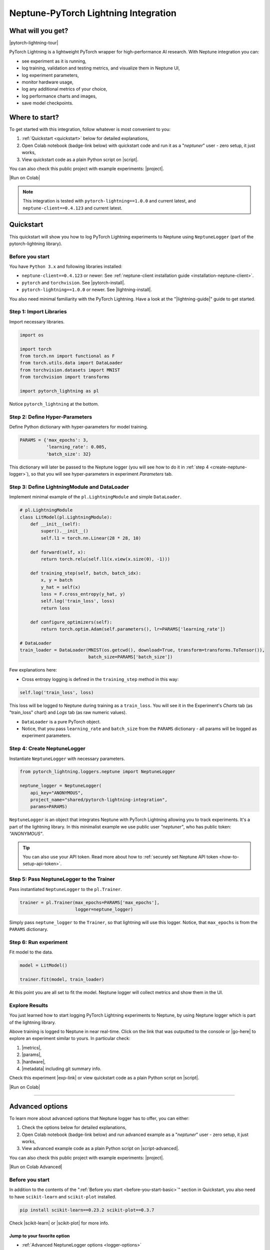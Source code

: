 .. _integrations-pytorch-lightning:

Neptune-PyTorch Lightning Integration
=====================================

What will you get?
------------------
|pytorch-lightning-tour|

PyTorch Lightning is a lightweight PyTorch wrapper for high-performance AI research. With Neptune integration you can:

* see experiment as it is running,
* log training, validation and testing metrics, and visualize them in Neptune UI,
* log experiment parameters,
* monitor hardware usage,
* log any additional metrics of your choice,
* log performance charts and images,
* save model checkpoints.

Where to start?
---------------
To get started with this integration, follow whatever is most convenient to you:

#. :ref:`Quickstart <quickstart>` below for detailed explanations,
#. Open Colab notebook (badge-link below) with quickstart code and run it as a "`neptuner`" user - zero setup, it just works,
#. View quickstart code as a plain Python script on |script|.

You can also check this public project with example experiments: |project|.

|Run on Colab|

.. note::

    This integration is tested with ``pytorch-lightning==1.0.0`` and current latest, and ``neptune-client==0.4.123`` and current latest.

.. _quickstart:

Quickstart
----------
This quickstart will show you how to log PyTorch Lightning experiments to Neptune using ``NeptuneLogger`` (part of the pytorch-lightning library).

.. _before-you-start-basic:

Before you start
^^^^^^^^^^^^^^^^
You have ``Python 3.x`` and following libraries installed:

* ``neptune-client==0.4.123`` or newer: See :ref:`neptune-client installation guide <installation-neptune-client>`.
* ``pytorch`` and ``torchvision``. See |pytorch-install|.
* ``pytorch-lightning==1.0.0`` or newer. See |lightning-install|.

You also need minimal familiarity with the PyTorch Lightning. Have a look at the "|lightning-guide|" guide to get started.

Step 1: Import Libraries
^^^^^^^^^^^^^^^^^^^^^^^^
Import necessary libraries.

.. code-block:: python3

    import os

    import torch
    from torch.nn import functional as F
    from torch.utils.data import DataLoader
    from torchvision.datasets import MNIST
    from torchvision import transforms

    import pytorch_lightning as pl

Notice ``pytorch_lightning`` at the bottom.

Step 2: Define Hyper-Parameters
^^^^^^^^^^^^^^^^^^^^^^^^^^^^^^^
Define Python dictionary with hyper-parameters for model training.

.. code-block:: python3

    PARAMS = {'max_epochs': 3,
              'learning_rate': 0.005,
              'batch_size': 32}

This dictionary will later be passed to the Neptune logger (you will see how to do it in :ref:`step 4 <create-neptune-logger>`), so that you will see hyper-parameters in experiment `Parameters` tab.

Step 3: Define LightningModule and DataLoader
^^^^^^^^^^^^^^^^^^^^^^^^^^^^^^^^^^^^^^^^^^^^^
Implement minimal example of the ``pl.LightningModule`` and simple ``DataLoader``.

.. code-block:: python3

    # pl.LightningModule
    class LitModel(pl.LightningModule):
        def __init__(self):
            super().__init__()
            self.l1 = torch.nn.Linear(28 * 28, 10)

        def forward(self, x):
            return torch.relu(self.l1(x.view(x.size(0), -1)))

        def training_step(self, batch, batch_idx):
            x, y = batch
            y_hat = self(x)
            loss = F.cross_entropy(y_hat, y)
            self.log('train_loss', loss)
            return loss

        def configure_optimizers(self):
            return torch.optim.Adam(self.parameters(), lr=PARAMS['learning_rate'])

    # DataLoader
    train_loader = DataLoader(MNIST(os.getcwd(), download=True, transform=transforms.ToTensor()),
                              batch_size=PARAMS['batch_size'])

Few explanations here:

* Cross entropy logging is defined in the ``training_step`` method in this way:

.. code-block:: python3

    self.log('train_loss', loss)

This loss will be logged to Neptune during training as a ``train_loss``. You will see it in the Experiment's `Charts` tab (as "train_loss" chart) and `Logs` tab (as raw numeric values).

* ``DataLoader`` is a pure PyTorch object.
* Notice, that you pass ``learning_rate`` and ``batch_size`` from the ``PARAMS`` dictionary - all params will be logged as experiment parameters.

.. _create-neptune-logger:

Step 4: Create NeptuneLogger
^^^^^^^^^^^^^^^^^^^^^^^^^^^^
Instantiate ``NeptuneLogger`` with necessary parameters.

.. code-block:: python3

    from pytorch_lightning.loggers.neptune import NeptuneLogger

    neptune_logger = NeptuneLogger(
        api_key="ANONYMOUS",
        project_name="shared/pytorch-lightning-integration",
        params=PARAMS)

``NeptuneLogger`` is an object that integrates Neptune with PyTorch Lightning allowing you to track experiments. It's a part of the lightning library. In this minimalist example we use public user `"neptuner"`, who has public token: `"ANONYMOUS"`.

.. tip::

    You can also use your API token. Read more about how to :ref:`securely set Neptune API token <how-to-setup-api-token>`.

Step 5: Pass NeptuneLogger to the Trainer
^^^^^^^^^^^^^^^^^^^^^^^^^^^^^^^^^^^^^^^^^
Pass instantiated ``NeptuneLogger`` to the ``pl.Trainer``.

.. code-block:: python3

    trainer = pl.Trainer(max_epochs=PARAMS['max_epochs'],
                         logger=neptune_logger)


Simply pass ``neptune_logger`` to the ``Trainer``, so that lightning will use this logger. Notice, that ``max_epochs`` is from the ``PARAMS`` dictionary.

Step 6: Run experiment
^^^^^^^^^^^^^^^^^^^^^^
Fit model to the data.

.. code-block:: python3

    model = LitModel()

    trainer.fit(model, train_loader)

At this point you are all set to fit the model. Neptune logger will collect metrics and show them in the UI.

Explore Results
^^^^^^^^^^^^^^^
You just learned how to start logging PyTorch Lightning experiments to Neptune, by using Neptune logger which is part of the lightning library.

Above training is logged to Neptune in near real-time. Click on the link that was outputted to the console or |go-here| to explore an experiment similar to yours. In particular check:

#. |metrics|,
#. |params|,
#. |hardware|,
#. |metadata| including git summary info.

Check this experiment |exp-link| or view quickstart code as a plain Python script on |script|.

|Run on Colab|

.. image:: ../_static/images/integrations/lightning_basic.png
   :target: ../_static/images/integrations/lightning_basic.png
   :alt: PyTorchLightning neptune.ai integration

----

Advanced options
----------------
To learn more about advanced options that Neptune logger has to offer, you can either:

#. Check the options below for detailed explanations,
#. Open Colab notebook (badge-link below) and run advanced example as a "`neptuner`" user - zero setup, it just works,
#. View advanced example code as a plain Python script on |script-advanced|.

You can also check this public project with example experiments: |project|.

|Run on Colab Advanced|

Before you start
^^^^^^^^^^^^^^^^
In addition to the contents of the ":ref:`Before you start <before-you-start-basic>`" section in Quickstart, you also need to have ``scikit-learn`` and ``scikit-plot`` installed.

.. code-block:: bash

    pip install scikit-learn==0.23.2 scikit-plot==0.3.7

Check |scikit-learn| or |scikit-plot| for more info.

Jump to your favorite option
""""""""""""""""""""""""""""
* :ref:`Advanced NeptuneLogger options <logger-options>`
* :ref:`Log loss during train, validation and test <Log-loss>`
* :ref:`Log accuracy score after train, validation and test epoch <log-accuracy-score>`
* :ref:`Log learning rate changes <log-lr>`
* :ref:`Log misclassified images for the test set <log-imgs>`
* :ref:`Log gradient norm <log-grad>`
* :ref:`Log model checkpoints <log-checkpoints>`
* :ref:`Log confusion matrix <log-confusion-matrix>`
* :ref:`Log auxiliary info <log-auxiliary>`

.. _logger-options:

Advanced NeptuneLogger options
^^^^^^^^^^^^^^^^^^^^^^^^^^^^^^
Create ``NeptuneLogger`` with advanced parameters.

.. code-block:: python3

    from pytorch_lightning.loggers.neptune import NeptuneLogger

    ALL_PARAMS = {...}

    neptune_logger = NeptuneLogger(
        api_key="ANONYMOUS",
        project_name="shared/pytorch-lightning-integration",
        close_after_fit=False,
        experiment_name="train-on-MNIST",
        params=ALL_PARAMS,
        tags=['1.x', 'advanced'],
    )

In the NeptuneLogger - besides required ``api_key`` and ``project_name``, you can specify other options, notably:

* params - are passed as Python dict, see example experiment |adv-parameters|.
* ``experiment_name`` and ``tags`` are set. You will use them later in the UI for experiment searching and filtering.
* ``close_after_fit=False`` -> that will let us log more data after ``Trainer.fit()`` and ``Trainer.test()`` methods.

.. tip::

    Use ``neptune_logger.experiment.ABC`` to call methods that you would use, when working with neptune client, for example:

        * ``neptune_logger.experiment.log_metric``
        * ``neptune_logger.experiment.log_image``
        * ``neptune_logger.experiment.set_property``

    Check more methods here: |experiment-methods|.

.. _Log-loss:

Log loss during train, validation and test
^^^^^^^^^^^^^^^^^^^^^^^^^^^^^^^^^^^^^^^^^^
In the ``pl.LightningModule`` loss logging for train, validation and test.

.. code-block:: python3

    class LitModel(pl.LightningModule):
        (...)

        def training_step(self, batch, batch_idx):
            (...)
            loss = ...
            self.log('train_loss', loss, prog_bar=False)

        def validation_step(self, batch, batch_idx):
            (...)
            loss = ...
            self.log('val_loss', loss, prog_bar=False)

        def test_step(self, batch, batch_idx):
            (...)
            loss = ...
            self.log('test_loss', loss, prog_bar=False)

Loss values will be tracked in Neptune automatically.

.. tip::

    ``Trainer`` parameter: ``log_every_n_steps`` controls how frequent the logging is. Keep this parameter relatively high, say >100 for longer experiments.

.. image:: ../_static/images/integrations/lightning_basic.png
   :target: ../_static/images/integrations/lightning_basic.png
   :alt: PyTorch Lightning train and validation loss

.. _log-accuracy-score:

Log accuracy score after train, validation and test epoch
^^^^^^^^^^^^^^^^^^^^^^^^^^^^^^^^^^^^^^^^^^^^^^^^^^^^^^^^^
In the ``pl.LightningModule`` implement accuracy score and log it.

.. code-block:: python3

    class LitModel(pl.LightningModule):
        (...)

        def training_epoch_end(self, outputs):
            for output in outputs:
                (...)
            acc = accuracy_score(y_true, y_pred)
            self.log('train_acc', acc)

        def validation_epoch_end(self, outputs):
            for output in outputs:
                (...)
            acc = accuracy_score(y_true, y_pred)
            self.log('val_acc', acc)

        def test_epoch_end(self, outputs):
            for output in outputs:
                (...)
            acc = accuracy_score(y_true, y_pred)
            self.log('test_acc', acc)

Accuracy score will be calculated and logged after every train, validation and test epoch.

.. image:: ../_static/images/integrations/lightning_adv_acc.png
   :target: ../_static/images/integrations/lightning_adv_acc.png
   :alt: PyTorch Lightning train and validation acc

.. tip::

    You can find full implementation of all metrics logging in this |script-advanced| or in |Run on Colab Advanced|.

.. _log-lr:

Log learning rate changes
^^^^^^^^^^^^^^^^^^^^^^^^^
Implement learning rate monitor as Callback

.. code-block:: python3

    from pytorch_lightning.callbacks import LearningRateMonitor

    # Add scheduler to the optimizer
    class LitModel(pl.LightningModule):
        (...)

        def configure_optimizers(self):
            optimizer = torch.optim.Adam(self.parameters(), lr=self.learning_rate)
            scheduler = LambdaLR(optimizer, lambda epoch: self.decay_factor ** epoch)
            return [optimizer], [scheduler]

    # Instantiate LearningRateMonitor Callback
    lr_logger = LearningRateMonitor(logging_interval='epoch')

    # Pass lr_logger to the pl.Trainer as callback
    trainer = pl.Trainer(logger=neptune_logger,
                         callbacks=[lr_logger])

Learning rate scheduler is defined in the ``configure_optimizers``. It will change lr values after each epoch. These values will be tracked to Neptune automatically.

.. image:: ../_static/images/integrations/lightning_adv_lr.png
   :target: ../_static/images/integrations/lightning_adv_lr.png
   :alt: PyTorch Lightning lr-Adam chart

.. _log-imgs:

Log misclassified images for the test set
^^^^^^^^^^^^^^^^^^^^^^^^^^^^^^^^^^^^^^^^^
In the ``pl.LightningModule`` implement logic for identifying and logging misclassified images.

.. code-block:: python3

    class LitModel(pl.LightningModule):
        (...)

        def test_step(self, batch, batch_idx):
            x, y = batch
            (...)
            y_true = ...
            y_pred = ...
            for j in np.where(np.not_equal(y_true, y_pred))[0]:
                img = np.squeeze(x[j].cpu().detach().numpy())
                img[img < 0] = 0
                img = (img / img.max()) * 256
                neptune_logger.experiment.log_image(
                    'test_misclassified_images',
                    img,
                    description='y_pred={}, y_true={}'.format(y_pred[j], y_true[j]))

* As a result you will automatically log misclassified images to Neptune during test.
* Take a look at these |adv-misclassified-images| - look for the ``'test_misclassified_images'`` tile.

.. image:: ../_static/images/integrations/lightning_adv_imgs.png
   :target: ../_static/images/integrations/lightning_adv_imgs.png
   :alt: PyTorch Lightning misclassified images

.. _log-grad:

Log gradient norm
^^^^^^^^^^^^^^^^^
Set ``pl.Trainer`` to log gradient norm.

.. code-block:: python3

    trainer = pl.Trainer(logger=neptune_logger,
                         track_grad_norm=2)

Neptune will visualize gradient norm automatically.

.. tip::

    When you use ``track_grad_norm`` it's recommended to also set ``log_every_n_steps`` to something >100, so that you will avoid logging large amount of data.

.. image:: ../_static/images/integrations/lightning_adv_grad_norm.png
   :target: ../_static/images/integrations/lightning_adv_grad_norm.png
   :alt: PyTorch Lightning misclassified images

.. _log-checkpoints:

Log model checkpoints
^^^^^^^^^^^^^^^^^^^^^
Use ``ModelCheckpoint`` to make checkpoint during training, then log saved checkpoints to Neptune.

.. code-block:: python3

    from pytorch_lightning.callbacks import ModelCheckpoint

    # Instantiate ModelCheckpoint
    model_checkpoint = ModelCheckpoint(filepath='my_model/checkpoints/{epoch:02d}-{val_loss:.2f}',
                                       save_weights_only=True,
                                       save_top_k=3,
                                       monitor='val_loss',
                                       period=1)

    # Pass it to the pl.Trainer
    trainer = pl.Trainer(logger=neptune_logger,
                         checkpoint_callback=model_checkpoint)

    # Log model checkpoint to Neptune
    for k in model_checkpoint.best_k_models.keys():
        model_name = 'checkpoints/' + k.split('/')[-1]
        neptune_logger.experiment.log_artifact(k, model_name)

    # Log score of the best model checkpoint.
    neptune_logger.experiment.set_property('best_model_score', model_checkpoint.best_model_score.tolist())

* ``model_checkpoint`` will keep top three model according to the ``'val_loss'`` metric.
* When train and test are done, simply upload model checkpoints to Neptune to keep them with an experiment.
* Score of the best model checkpoint is in the |adv-details| tab.

.. image:: ../_static/images/integrations/lightning_adv_checkpoints.png
   :target: ../_static/images/integrations/lightning_adv_checkpoints.png
   :alt: PyTorch Lightning model checkpoint

.. tip::

    You can find full example implementation in this |script-advanced| or in |Run on Colab Advanced|.

.. _log-confusion-matrix:

Log confusion matrix
^^^^^^^^^^^^^^^^^^^^
Log confusion metrics after test time.

.. code-block:: python3

    import matplotlib.pyplot as plt
    from scikitplot.metrics import plot_confusion_matrix

    model.freeze()
    test_data = dm.test_dataloader()
    y_true = np.array([])
    y_pred = np.array([])

    for i, (x, y) in enumerate(test_data):
        y = y.cpu().detach().numpy()
        y_hat = model.forward(x).argmax(axis=1).cpu().detach().numpy()

        y_true = np.append(y_true, y)
        y_pred = np.append(y_pred, y_hat)

    fig, ax = plt.subplots(figsize=(16, 12))
    plot_confusion_matrix(y_true, y_pred, ax=ax)
    neptune_logger.experiment.log_image('confusion_matrix', fig)

.. image:: ../_static/images/integrations/lightning_adv_confusion_matrix.png
   :target: ../_static/images/integrations/lightning_adv_confusion_matrix.png
   :alt: PyTorch Lightning confusion metrics

.. _log-auxiliary:

Log auxiliary info
^^^^^^^^^^^^^^^^^^
Log model summary and number of GPUs used in the experiment.

.. code-block:: python3

    # Log model summary
    for chunk in [x for x in str(model).split('\n')]:
        neptune_logger.experiment.log_text('model_summary', str(chunk))

    # Log number of GPU units used
    neptune_logger.experiment.set_property('num_gpus', trainer.num_gpus)

* You will find |adv-model-summary| in the `Logs` tab, ``num_gpus`` in the |adv-details| tab.
* In similar way you can log more information that you feel is relevant to your experimentation.

.. image:: ../_static/images/integrations/lightning_adv_model_summary.png
   :target: ../_static/images/integrations/lightning_adv_model_summary.png
   :alt: PyTorch Lightning confusion metrics

Step 8: Stop Neptune logger
^^^^^^^^^^^^^^^^^^^^^^^^^^^
Close Neptune logger and experiment once everything is logged.

.. code-block:: python3

    neptune_logger.experiment.stop()

.. tip::

    If you create ``NeptuneLogger`` with ``close_after_fit=False``, so we need to close Neptune experiment explicitly at the end.

Explore Results
^^^^^^^^^^^^^^^
You just learned how to log PyTorch Lightning experiments to Neptune, by using Neptune logger which is part of the lightning library.

Above training is logged to Neptune in near real-time. Click on the link that was outputted to the console or |adv-go-here| to explore an experiment similar to yours.

In particular check:

* train, validation and test metrics visualized as |adv-charts|,
* |adv-parameters|,
* |adv-hardware|,
* |adv-details| including git summary info, best model score, number of GPU units used in experiment.
* |adv-misclassified-images|
* |adv-confusion-matrix|
* |adv-model-checkpoints|
* |adv-model-summary|

Check this experiment (|adv-go-here|) or view above code snippets as a plain Python script on |script-advanced|.

|Run on Colab Advanced|

Common problems
---------------
This integration is tested with ``pytorch-lightning==1.0.0`` and current latest, and ``neptune-client==0.4.123`` and current latest. Make sure that you use correct versions.

How to ask for help?
--------------------
The fastest way is to simply chat with us. Chat icon is located directly in-app, in the lower right corner. Use it!

.. image:: ../_static/images/integrations/chat-icon.png
   :target: ../_static/images/integrations/chat-icon.png
   :alt: Chat icon

For more general questions go to our |forum|.

Other integrations you may like
-------------------------------
Here are other integrations with libraries from the PyTorch ecosystem:

#. |PyTorch|
#. |PyTorch Ignite|
#. |Catalyst|
#. |skorch|

You may also like these two integrations:

#. |optuna|
#. |plotly|


.. External links

.. |register| raw:: html

    <a href="https://neptune.ai/register" target="_blank">register here</a>

.. |project| raw:: html

    <a href="https://ui.neptune.ai/o/shared/org/pytorch-lightning-integration/experiments?viewId=202dcc88-c213-4da2-9720-7edc49b31665" target="_blank">PyTorch Lightning integration</a>

.. |Run on Colab| raw:: html

    <a href="https://colab.research.google.com//github/neptune-ai/neptune-examples/blob/master/integrations/pytorch-lightning/docs/Neptune-PyTorch-Lightning-basic.ipynb" target="_blank">
        <img width="200" height="200"src="https://colab.research.google.com/assets/colab-badge.svg"></img>
    </a>

.. |script| raw:: html

    <a href="https://github.com/neptune-ai/neptune-examples/blob/master/integrations/pytorch-lightning/docs/Neptune-PyTorch-Ligthning-basic.py" target="_blank">GitHub</a>

.. |forum| raw:: html

    <a href="https://community.neptune.ai/" target="_blank">forum</a>

.. |PyTorch| raw:: html

    <a href="https://docs.neptune.ai/integrations/pytorch.html" target="_blank">PyTorch</a>

.. |PyTorch Ignite| raw:: html

    <a href="https://docs.neptune.ai/integrations/pytorch_ignite.html" target="_blank">PyTorch Ignite</a>

.. |Catalyst| raw:: html

    <a href="https://docs.neptune.ai/integrations/catalyst.html" target="_blank">Catalyst</a>

.. |skorch| raw:: html

    <a href="https://docs.neptune.ai/integrations/skorch.html" target="_blank">skorch</a>

.. |optuna| raw:: html

    <a href="https://docs.neptune.ai/integrations/optuna.html" target="_blank">optuna</a>

.. |plotly| raw:: html

    <a href="https://docs.neptune.ai/integrations/plotly.html" target="_blank">plotly</a>

.. |metrics| raw:: html

    <a href="https://ui.neptune.ai/o/shared/org/pytorch-lightning-integration/e/PYTOR-137883/charts" target="_blank">metrics</a>

.. |params| raw:: html

    <a href="https://ui.neptune.ai/o/shared/org/pytorch-lightning-integration/e/PYTOR-137883/parameters" target="_blank">logged parameters</a>

.. |hardware| raw:: html

    <a href="https://ui.neptune.ai/o/shared/org/pytorch-lightning-integration/e/PYTOR-137883/monitoring" target="_blank">hardware usage statistics</a>

.. |metadata| raw:: html

    <a href="https://ui.neptune.ai/o/shared/org/pytorch-lightning-integration/e/PYTOR-137883/details" target="_blank">metadata information</a>

.. |go-here| raw:: html

    <a href="https://ui.neptune.ai/o/shared/org/pytorch-lightning-integration/e/PYTOR-137883/charts" target="_blank">go here</a>

.. |exp-link| raw:: html

    <a href="https://ui.neptune.ai/o/shared/org/pytorch-lightning-integration/e/PYTOR-137883/charts" target="_blank">here</a>

.. |lightning-install| raw:: html

    <a href="https://pytorch-lightning.readthedocs.io/en/latest/new-project.html#step-0-install-pytorch-lightning" target="_blank">PyTorch Lightning installation guide</a>

.. |lightning-guide| raw:: html

    <a href="https://pytorch-lightning.readthedocs.io/en/latest/new-project.html" target="_blank">Lightning in 2 steps</a>

.. |pytorch-install| raw:: html

    <a href="https://pytorch.org/get-started/locally/" target="_blank">PyTorch installation guide</a>

.. |script-advanced| raw:: html

    <a href="https://github.com/neptune-ai/neptune-examples/blob/master/integrations/pytorch-lightning/docs/Neptune-PyTorch-Ligthning-advanced.py" target="_blank">GitHub</a>

.. |Run on Colab Advanced| raw:: html

    <a href="https://colab.research.google.com//github/neptune-ai/neptune-examples/blob/master/integrations/pytorch-lightning/docs/Neptune-PyTorch-Lightning-advanced.ipynb" target="_blank">
        <img width="200" height="200"src="https://colab.research.google.com/assets/colab-badge.svg"></img>
    </a>

.. |scikit-learn| raw:: html

    <a href="https://scikit-learn.org/stable/install.html" target="_blank">scikit-learn installation guide</a>

.. |scikit-plot| raw:: html

    <a href="https://github.com/reiinakano/scikit-plot" target="_blank">scikit-plot github project</a>

.. |adv-charts| raw:: html

    <a href="https://ui.neptune.ai/o/shared/org/pytorch-lightning-integration/e/PYTOR-137930/charts" target="_blank">charts</a>

.. |adv-parameters| raw:: html

    <a href="https://ui.neptune.ai/o/shared/org/pytorch-lightning-integration/e/PYTOR-137930/parameters" target="_blank">parameters</a>

.. |adv-hardware| raw:: html

    <a href="https://ui.neptune.ai/o/shared/org/pytorch-lightning-integration/e/PYTOR-137930/monitoring" target="_blank">hardware</a>

.. |adv-details| raw:: html

    <a href="https://ui.neptune.ai/o/shared/org/pytorch-lightning-integration/e/PYTOR-137930/details" target="_blank">details</a>

.. |adv-misclassified-images| raw:: html

    <a href="https://ui.neptune.ai/o/shared/org/pytorch-lightning-integration/e/PYTOR-137930/logs" target="_blank">misclassified images</a>

.. |adv-confusion-matrix| raw:: html

    <a href="https://ui.neptune.ai/o/shared/org/pytorch-lightning-integration/e/PYTOR-137930/logs" target="_blank">confusion matrix</a>

.. |adv-model-checkpoints| raw:: html

    <a href="https://ui.neptune.ai/o/shared/org/pytorch-lightning-integration/e/PYTOR-137930/artifacts?path=checkpoints%2F" target="_blank">model checkpoints</a>

.. |adv-model-summary| raw:: html

    <a href="https://ui.neptune.ai/o/shared/org/pytorch-lightning-integration/e/PYTOR-137930/logs" target="_blank">model summary</a>

.. |adv-go-here| raw:: html

    <a href="https://ui.neptune.ai/o/shared/org/pytorch-lightning-integration/e/PYTOR-137930/charts" target="_blank">charts</a>

.. |experiment-methods| raw:: html

    <a href="https://docs.neptune.ai/api-reference/neptune/experiments/index.html#neptune.experiments.Experiment" target="_blank">experiment methods</a>

.. |pytorch-lightning-tour| raw:: html

    <iframe width="720" height="420" src="https://www.youtube.com/embed/53xsUwc-e0o" frameborder="0" allow="accelerometer; autoplay; clipboard-write; encrypted-media; gyroscope; picture-in-picture" allowfullscreen></iframe>
